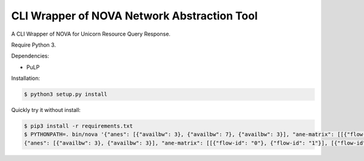 CLI Wrapper of NOVA Network Abstraction Tool
============================================

A CLI Wrapper of NOVA for Unicorn Resource Query Response.

Require Python 3.

Dependencies:

* PuLP

Installation:

.. code-block:: bash

    $ python3 setup.py install

Quickly try it without install:

.. code-block:: bash

    $ pip3 install -r requirements.txt
    $ PYTHONPATH=. bin/nova '{"anes": [{"availbw": 3}, {"availbw": 7}, {"availbw": 3}], "ane-matrix": [[{"flow-id": "0"}, {"flow-id": "1"}], [{"flow-id": "1"}, {"flow-id": "2"}], [{"flow-id": "2"}]]}'
    {"anes": [{"availbw": 3}, {"availbw": 3}], "ane-matrix": [[{"flow-id": "0"}, {"flow-id": "1"}], [{"flow-id": "2"}]]}
